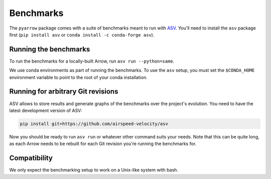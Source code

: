 .. Licensed to the Apache Software Foundation (ASF) under one
.. or more contributor license agreements.  See the NOTICE file
.. distributed with this work for additional information
.. regarding copyright ownership.  The ASF licenses this file
.. to you under the Apache License, Version 2.0 (the
.. "License"); you may not use this file except in compliance
.. with the License.  You may obtain a copy of the License at

..   http://www.apache.org/licenses/LICENSE-2.0

.. Unless required by applicable law or agreed to in writing,
.. software distributed under the License is distributed on an
.. "AS IS" BASIS, WITHOUT WARRANTIES OR CONDITIONS OF ANY
.. KIND, either express or implied.  See the License for the
.. specific language governing permissions and limitations
.. under the License.

.. _python-benchmarks:

Benchmarks
==========

The ``pyarrow`` package comes with a suite of benchmarks meant to
run with `ASV`_.  You'll need to install the ``asv`` package first
(``pip install asv`` or ``conda install -c conda-forge asv``).

Running the benchmarks
----------------------

To run the benchmarks for a locally-built Arrow, run ``asv run --python=same``.

We use conda environments as part of running the benchmarks. To use the ``asv``
setup, you must set the ``$CONDA_HOME`` environment variable to point to the
root of your conda installation.

Running for arbitrary Git revisions
-----------------------------------

ASV allows to store results and generate graphs of the benchmarks over
the project's evolution.  You need to have the latest development version of ASV:

.. code::

    pip install git+https://github.com/airspeed-velocity/asv

Now you should be ready to run ``asv run`` or whatever other command
suits your needs.  Note that this can be quite long, as each Arrow needs
to be rebuilt for each Git revision you're running the benchmarks for.

Compatibility
-------------

We only expect the benchmarking setup to work on a Unix-like system with bash.

.. _asv: https://asv.readthedocs.org/
